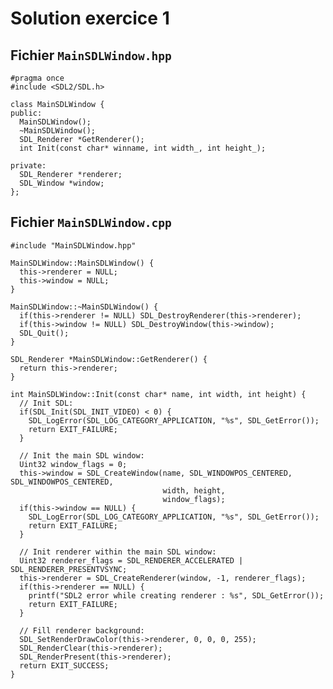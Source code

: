 * Solution exercice 1

** Fichier =MainSDLWindow.hpp=

#+BEGIN_SRC c++
  #pragma once
  #include <SDL2/SDL.h>

  class MainSDLWindow {
  public:
    MainSDLWindow();
    ~MainSDLWindow();
    SDL_Renderer *GetRenderer();
    int Init(const char* winname, int width_, int height_);

  private:
    SDL_Renderer *renderer;
    SDL_Window *window;
  };
#+END_SRC

** Fichier =MainSDLWindow.cpp=

#+BEGIN_SRC c++
  #include "MainSDLWindow.hpp"

  MainSDLWindow::MainSDLWindow() {
    this->renderer = NULL;
    this->window = NULL;
  }

  MainSDLWindow::~MainSDLWindow() {
    if(this->renderer != NULL) SDL_DestroyRenderer(this->renderer);
    if(this->window != NULL) SDL_DestroyWindow(this->window);
    SDL_Quit();
  }

  SDL_Renderer *MainSDLWindow::GetRenderer() {
    return this->renderer;
  }

  int MainSDLWindow::Init(const char* name, int width, int height) {
    // Init SDL:
    if(SDL_Init(SDL_INIT_VIDEO) < 0) {
      SDL_LogError(SDL_LOG_CATEGORY_APPLICATION, "%s", SDL_GetError());
      return EXIT_FAILURE;
    }

    // Init the main SDL window:
    Uint32 window_flags = 0;
    this->window = SDL_CreateWindow(name, SDL_WINDOWPOS_CENTERED, SDL_WINDOWPOS_CENTERED,
                                    width, height,
                                    window_flags);
    if(this->window == NULL) {
      SDL_LogError(SDL_LOG_CATEGORY_APPLICATION, "%s", SDL_GetError());
      return EXIT_FAILURE;
    }

    // Init renderer within the main SDL window:
    Uint32 renderer_flags = SDL_RENDERER_ACCELERATED | SDL_RENDERER_PRESENTVSYNC;
    this->renderer = SDL_CreateRenderer(window, -1, renderer_flags);
    if(this->renderer == NULL) {
      printf("SDL2 error while creating renderer : %s", SDL_GetError());
      return EXIT_FAILURE;
    }

    // Fill renderer background:
    SDL_SetRenderDrawColor(this->renderer, 0, 0, 0, 255);
    SDL_RenderClear(this->renderer);
    SDL_RenderPresent(this->renderer);
    return EXIT_SUCCESS;
  }
#+END_SRC
